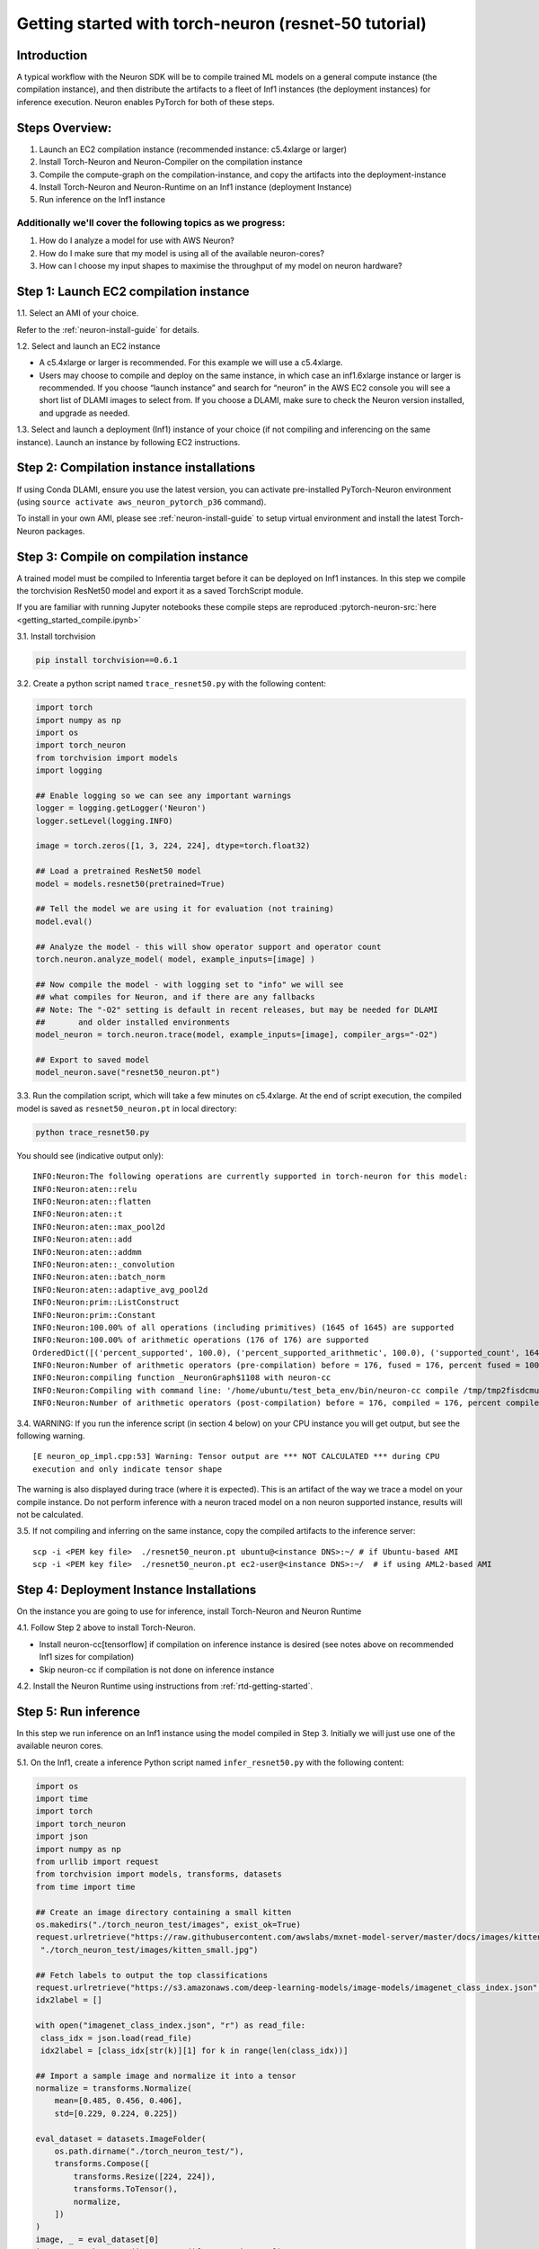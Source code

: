 
.. _pytorch-getting-started:

Getting started with torch-neuron (resnet-50 tutorial)
======================================================

Introduction
------------

A typical workflow with the Neuron SDK will be to compile trained ML
models on a general compute instance (the compilation instance), and
then distribute the artifacts to a fleet of Inf1 instances (the
deployment instances) for inference execution. Neuron enables PyTorch
for both of these steps.

Steps Overview:
---------------

1. Launch an EC2 compilation instance (recommended instance: c5.4xlarge
   or larger)
2. Install Torch-Neuron and Neuron-Compiler on the compilation instance
3. Compile the compute-graph on the compilation-instance, and copy the
   artifacts into the deployment-instance
4. Install Torch-Neuron and Neuron-Runtime on an Inf1 instance
   (deployment Instance)
5. Run inference on the Inf1 instance

Additionally we'll cover the following topics as we progress:
~~~~~~~~~~~~~~~~~~~~~~~~~~~~~~~~~~~~~~~~~~~~~~~~~~~~~~~~~~~~~

1. How do I analyze a model for use with AWS Neuron?
2. How do I make sure that my model is using all of the available
   neuron-cores?
3. How can I choose my input shapes to maximise the throughput of my
   model on neuron hardware?

Step 1: Launch EC2 compilation instance
---------------------------------------

1.1. Select an AMI of your choice.

Refer to the :ref:`neuron-install-guide`  for details.

1.2. Select and launch an EC2 instance

-  A c5.4xlarge or larger is recommended. For this example we will use a
   c5.4xlarge.
-  Users may choose to compile and deploy on the same instance, in which
   case an inf1.6xlarge instance or larger is recommended. If you choose
   “launch instance” and search for “neuron” in the AWS EC2 console you
   will see a short list of DLAMI images to select from. If you choose a
   DLAMI, make sure to check the Neuron version installed, and upgrade
   as needed.

1.3. Select and launch a deployment (Inf1) instance of your choice (if
not compiling and inferencing on the same instance). Launch an instance
by following EC2 instructions.

Step 2: Compilation instance installations
------------------------------------------

If using Conda DLAMI, ensure you use the latest version, you can
activate pre-installed PyTorch-Neuron environment (using
``source activate aws_neuron_pytorch_p36`` command).

To install in your own AMI, please see :ref:`neuron-install-guide` to setup virtual
environment and install the latest Torch-Neuron packages.

Step 3: Compile on compilation instance
---------------------------------------

A trained model must be compiled to Inferentia target before it can be
deployed on Inf1 instances. In this step we compile the torchvision
ResNet50 model and export it as a saved TorchScript module.

If you are familiar with running Jupyter notebooks these compile steps
are reproduced :pytorch-neuron-src:`here <getting_started_compile.ipynb>`

3.1. Install torchvision

.. code:: bash

   pip install torchvision==0.6.1

3.2. Create a python script named ``trace_resnet50.py`` with the
following content:

.. code:: python

   import torch
   import numpy as np
   import os
   import torch_neuron
   from torchvision import models
   import logging

   ## Enable logging so we can see any important warnings
   logger = logging.getLogger('Neuron')
   logger.setLevel(logging.INFO)

   image = torch.zeros([1, 3, 224, 224], dtype=torch.float32)

   ## Load a pretrained ResNet50 model
   model = models.resnet50(pretrained=True)

   ## Tell the model we are using it for evaluation (not training)
   model.eval()

   ## Analyze the model - this will show operator support and operator count
   torch.neuron.analyze_model( model, example_inputs=[image] )

   ## Now compile the model - with logging set to "info" we will see
   ## what compiles for Neuron, and if there are any fallbacks
   ## Note: The "-O2" setting is default in recent releases, but may be needed for DLAMI
   ##       and older installed environments
   model_neuron = torch.neuron.trace(model, example_inputs=[image], compiler_args="-O2")

   ## Export to saved model
   model_neuron.save("resnet50_neuron.pt")

3.3. Run the compilation script, which will take a few minutes on
c5.4xlarge. At the end of script execution, the compiled model is saved
as ``resnet50_neuron.pt`` in local directory:

.. code:: bash

   python trace_resnet50.py

You should see (indicative output only):

::

   INFO:Neuron:The following operations are currently supported in torch-neuron for this model:
   INFO:Neuron:aten::relu
   INFO:Neuron:aten::flatten
   INFO:Neuron:aten::t
   INFO:Neuron:aten::max_pool2d
   INFO:Neuron:aten::add
   INFO:Neuron:aten::addmm
   INFO:Neuron:aten::_convolution
   INFO:Neuron:aten::batch_norm
   INFO:Neuron:aten::adaptive_avg_pool2d
   INFO:Neuron:prim::ListConstruct
   INFO:Neuron:prim::Constant
   INFO:Neuron:100.00% of all operations (including primitives) (1645 of 1645) are supported
   INFO:Neuron:100.00% of arithmetic operations (176 of 176) are supported
   OrderedDict([('percent_supported', 100.0), ('percent_supported_arithmetic', 100.0), ('supported_count', 1645), ('total_count', 1645), ('supported_count_arithmetic', 176), ('total_count_arithmetic', 176), ('supported_operators', {'aten::relu', 'aten::flatten', 'aten::t', 'aten::max_pool2d', 'aten::add', 'aten::addmm', 'aten::_convolution', 'aten::batch_norm', 'aten::adaptive_avg_pool2d', 'prim::ListConstruct', 'prim::Constant'}), ('unsupported_operators', []), ('operators', ['aten::_convolution', 'aten::adaptive_avg_pool2d', 'aten::add', 'aten::addmm', 'aten::batch_norm', 'aten::flatten', 'aten::max_pool2d', 'aten::relu', 'aten::t', 'prim::Constant', 'prim::ListConstruct']), ('operator_count', OrderedDict([('aten::_convolution', 53), ('aten::adaptive_avg_pool2d', 1), ('aten::add', 16), ('aten::addmm', 1), ('aten::batch_norm', 53), ('aten::flatten', 1), ('aten::max_pool2d', 1), ('aten::relu', 49), ('aten::t', 1), ('prim::Constant', 1252), ('prim::ListConstruct', 217)]))])
   INFO:Neuron:Number of arithmetic operators (pre-compilation) before = 176, fused = 176, percent fused = 100.0%
   INFO:Neuron:compiling function _NeuronGraph$1108 with neuron-cc
   INFO:Neuron:Compiling with command line: '/home/ubuntu/test_beta_env/bin/neuron-cc compile /tmp/tmp2fisdcmu/graph_def.pb --framework TENSORFLOW --pipeline compile SaveTemps --output /tmp/tmp2fisdcmu/graph_def.neff --io-config {"inputs": {"0:0": [[1, 3, 224, 224], "float32"]}, "outputs": ["Add_69:0"]}''
   INFO:Neuron:Number of arithmetic operators (post-compilation) before = 176, compiled = 176, percent compiled = 100.0%

3.4. WARNING: If you run the inference script (in section 4 below) on
your CPU instance you will get output, but see the following warning.

::

   [E neuron_op_impl.cpp:53] Warning: Tensor output are *** NOT CALCULATED *** during CPU
   execution and only indicate tensor shape

The warning is also displayed during trace (where it is expected). This
is an artifact of the way we trace a model on your compile instance. Do
not perform inference with a neuron traced model on a non neuron
supported instance, results will not be calculated.

3.5. If not compiling and inferring on the same instance, copy the
compiled artifacts to the inference server:

::

   scp -i <PEM key file>  ./resnet50_neuron.pt ubuntu@<instance DNS>:~/ # if Ubuntu-based AMI
   scp -i <PEM key file>  ./resnet50_neuron.pt ec2-user@<instance DNS>:~/  # if using AML2-based AMI

Step 4: Deployment Instance Installations
-----------------------------------------

On the instance you are going to use for inference, install Torch-Neuron
and Neuron Runtime

4.1. Follow Step 2 above to install Torch-Neuron.

-  Install neuron-cc[tensorflow] if compilation on inference instance is
   desired (see notes above on recommended Inf1 sizes for compilation)
-  Skip neuron-cc if compilation is not done on inference instance

4.2. Install the Neuron Runtime using instructions from :ref:`rtd-getting-started`.

Step 5: Run inference
---------------------

In this step we run inference on an Inf1 instance using the model
compiled in Step 3. Initially we will just use one of the available
neuron cores.

5.1. On the Inf1, create a inference Python script named
``infer_resnet50.py`` with the following content:

.. code:: python

   import os
   import time
   import torch
   import torch_neuron
   import json
   import numpy as np
   from urllib import request
   from torchvision import models, transforms, datasets
   from time import time

   ## Create an image directory containing a small kitten
   os.makedirs("./torch_neuron_test/images", exist_ok=True)
   request.urlretrieve("https://raw.githubusercontent.com/awslabs/mxnet-model-server/master/docs/images/kitten_small.jpg",
    "./torch_neuron_test/images/kitten_small.jpg")

   ## Fetch labels to output the top classifications
   request.urlretrieve("https://s3.amazonaws.com/deep-learning-models/image-models/imagenet_class_index.json","imagenet_class_index.json")
   idx2label = []

   with open("imagenet_class_index.json", "r") as read_file:
    class_idx = json.load(read_file)
    idx2label = [class_idx[str(k)][1] for k in range(len(class_idx))]

   ## Import a sample image and normalize it into a tensor
   normalize = transforms.Normalize(
       mean=[0.485, 0.456, 0.406],
       std=[0.229, 0.224, 0.225])

   eval_dataset = datasets.ImageFolder(
       os.path.dirname("./torch_neuron_test/"),
       transforms.Compose([
           transforms.Resize([224, 224]),
           transforms.ToTensor(),
           normalize,
       ])
   )
   image, _ = eval_dataset[0]
   image = torch.tensor(image.numpy()[np.newaxis, ...])

   ## Load model
   model_neuron = torch.jit.load( 'resnet50_neuron.pt' )

   ## Since the first inference also load the model let's exclude it 
   ## from timing
   results = model_neuron( image )

   ## Predict for 100 loops
   start = time()

   loops = 100
   for _ in range(loops):
       results = model_neuron( image )
   elapsed_time = time() - start
   images_sec = loops / float(elapsed_time)

   # Get the top 5 results
   top5_idx = results[0].sort()[1][-5:]

   # Lookup and print the top 5 labels
   top5_labels = [idx2label[idx] for idx in top5_idx]

   print("Top 5 labels:\n {}".format(top5_labels) )
   print("Completed {} operations in {} seconds => {} images / second".format(loops, round(elapsed_time,2), round(images_sec,0) ) )

5.2. Run the inference

::

   Top 5 labels:
    ['tiger', 'lynx', 'tiger_cat', 'Egyptian_cat', 'tabby']
   Completed 100 operations in 0.37 seconds => 267.0 images / second

Step 6: Run on parallel neuron cores
------------------------------------

To fully leverage the inferentia hardware we want to use all the cores.
On an inf1.xlarge or inf1.2xlarge we have four available cores, with 16
cores on inf1.6xlarge and inf1.24xlarge instances. Here we use the
futures library to create a simple class that runs four parallel
inference threads

Using all of the available cores is important for achieving maximum
performance on Neuron hardware. The implementation below uses an
aggregated batch size.

-  It loads the model into four cores
-  At input it accepts a batch four times the size of the compiled model
-  It splits the data across the four cores, and once all cores are done
   collates the output into a result tensor

This is intended as a good starting implementation - but you may want to
vary it depending on your application

6.1 Create a data parallel class which handles larger tensor batches

.. code:: python

   from concurrent import futures
   import torch
   import torch.neuron
   import os

   class NeuronSimpleDataParallel():

       def __init__(self, model_file, num_neuron_cores, batch_size=1):
           # Construct a list of models
           self.num_neuron_cores = num_neuron_cores
           self.batch_size = batch_size

           class SimpleWrapper():

               def __init__(self, model):
                   self.model = model

               def eval(self):
                   self.model.eval()

               def train(self):
                   self.model.train()

               def __call__(self, *args):
                   results = self.model(*args)

                   # Make the output iterable - if it is not already a tuple or list
                   if not isinstance(results, tuple) or isinstance(results, list):
                       results = [results]

                   return results

           self.models = [SimpleWrapper(torch.jit.load(model_file))
                          for i in range(num_neuron_cores)]

           ## Important - please read:
           ##     https://github.com/aws/aws-neuron-sdk/blob/master/docs/tensorflow-neuron/tutorial-NeuronCore-Group.md
           ## For four cores we use 
           ##     os.environ['NEURONCORE_GROUP_SIZES'] = "1,1,1,1" 
           ## when launching four threads
           ## In this logic exists in worker processes, each process should use 
           ##     os.environ['NEURONCORE_GROUP_SIZES'] = "1"
           nc_env = ','.join(['1'] * num_neuron_cores)
           os.environ['NEURONCORE_GROUP_SIZES'] = nc_env

           self.executor = futures.ThreadPoolExecutor(
               max_workers=self.num_neuron_cores)

       def eval(self):
           for m in self.models:
               m.eval()

       def train(self):
           for m in self.models:
               m.train()

       def __call__(self, *args):
           assert all(isinstance(a, torch.Tensor)
                      for a in args), "Non tensor input - tensors are needed to generate batches"
           assert all(a.shape[0] % self.num_neuron_cores ==
                      0 for a in args), "Batch size must be even multiple of the number of parallel neuron cores"

           args_per_core = [[] for i in range(self.num_neuron_cores)]

           # Split args
           for a in args:
               # Based on batch size for arg
               step_size = a.shape[0] // self.num_neuron_cores
               for i in range(self.num_neuron_cores):
                   # Append a slice of a view
                   start = i * step_size
                   end = (i + 1) * step_size

                   # Slice
                   args_per_core[i].append(a[start:end])

           # Call each core with their split and wait to complete
           running = {self.executor.submit(
               self.models[idx], *args_per_core[idx]): idx for idx in range(self.num_neuron_cores)}

           results = []

           for future in futures.as_completed(running):
               running[future]

               # Expect a tuple of tensors - convert to a list of tensors
               results.append(future.result())

           # Remove zero dimensional tensors (unsqueeze)
           # Iterate results per core
           for ic in range(len(results)):
               # Iterate result tuples
               for ir in range(len(results[ic])):
                   # Unsqueeze if zero dimensional or does not look batched (i.e. first dim does not match batch)
                   if len(results[ic][ir].size()) == 0 or results[ic][ir].shape[0] != self.batch_size:
                       results[ic][ir] = torch.unsqueeze(
                           results[ic][ir], 0)

           # Concatenate
           output = results[0][0]

           for i in range(1, len(results)):
               for j in range(len(results[i])):
                   output = torch.cat([output, results[i][j]], 0)

           return output

Save the code above to “parallel.py”

6.2 Now we can update our inference code for four cores (additions are
shown below in orange):

.. code:: python

   import os
   from time import time
   import torch
   import torch_neuron
   import json
   import numpy as np
   from urllib import request
   from torchvision import models, transforms, datasets
   from parallel import NeuronSimpleDataParallel

   ## Assuming you are working on and inf1.xlarge or inf1.2xlarge
   num_neuron_cores = 4

   ## Create an image directory containing a small kitten
   os.makedirs("./torch_neuron_test/images", exist_ok=True)
   request.urlretrieve("https://raw.githubusercontent.com/awslabs/mxnet-model-server/master/docs/images/kitten_small.jpg",
                       "./torch_neuron_test/images/kitten_small.jpg")

   ## Fetch labels to output the top classifications
   request.urlretrieve("https://s3.amazonaws.com/deep-learning-models/image-models/imagenet_class_index.json","imagenet_class_index.json")
   idx2label = []

   with open("imagenet_class_index.json", "r") as read_file:
       class_idx = json.load(read_file)
       idx2label = [class_idx[str(k)][1] for k in range(len(class_idx))]
       
   ## Import a sample image and normalize it into a tensor
   normalize = transforms.Normalize(
       mean=[0.485, 0.456, 0.406],
       std=[0.229, 0.224, 0.225])
       
   eval_dataset = datasets.ImageFolder(
       os.path.dirname("./torch_neuron_test/"),
       transforms.Compose([
       transforms.Resize([224, 224]),
       transforms.ToTensor(),
       normalize,
       ])
   )
   image, _ = eval_dataset[0]
   image = torch.tensor(image.numpy()[np.newaxis, ...])

   ## Load model
   model_neuron = NeuronSimpleDataParallel( 'resnet50_neuron.pt', num_neuron_cores )

   ## Create a "batch" image with enough images to go on each of the four cores
   batch_image = image

   for i in range(num_neuron_cores - 1):
       batch_image = torch.cat( [batch_image, image], 0 )

   print(batch_image.shape)

   ## Since the first inference also loads the model to the chip let's exclude it 
   ## from timing
   results = model_neuron( batch_image )

   ## Predict
   loops = 100
   start = time()
   for _ in range(loops):
       results = model_neuron( batch_image )
   elapsed_time = time() - start
   images_sec = loops * batch_image.size(0) / float(elapsed_time)

   # Get the top 5 results
   top5_idx = results[0].sort()[1][-5:]

   # Lookup and print the top 5 labels
   top5_labels = [idx2label[idx] for idx in top5_idx]
   print("Top 5 labels:\n {}".format(top5_labels) )
   print("Completed {} operations in {} seconds => {} images / second".format(loops * batch_image.size(0), round(elapsed_time,2), round(images_sec,0) ) )

6.3 Run the inference: Sample output

::

   Top 5 labels:
    ['tiger', 'lynx', 'tiger_cat', 'Egyptian_cat', 'tabby']
   Completed 400 operations in 0.86 seconds => 466.0 images / second

Step 7: Experiment with different batch sizes:
----------------------------------------------

Different models will show better and worse throughput with different
batch sizes. In general neuron models will work best with small batch
sizes when compared with GPU inference - even though overall a single
neuron instance may outperform a GPU instance on a given task.

As a general best practice we recommend starting with a small batch size
and working up to find peak throughput.

Now that we are using all four cores we can experiment with compiling
and running larger batch sizes on each of our four cores

7.1 Modify the training code Here we use a batch size of 5 - but you can
use any value, or test multiple. Changes in orange

.. code:: python

   import torch
   import numpy as np
   import os
   import torch_neuron
   from torchvision import models
   import logging

   ## Enable logging so we can see any important warnings
   logger = logging.getLogger('Neuron')
   logger.setLevel(logging.INFO)

   batch_size = 5

   image = torch.zeros([batch_size, 3, 224, 224], dtype=torch.float32)

   ## Load a pretrained ResNet50 model
   model = models.resnet50(pretrained=True)

   ## Tell the model we are using it for evaluation (not training)
   model.eval()

   ## Analyze the model - this will show operator support and operator count
   analyze_results = torch.neuron.analyze_model( model, example_inputs=[image] )

   print(analyze_results)

   ## Now compile the model
   ## Note: The "-O2" setting is default in recent releases, but may be needed for DLAMI
   ##       and older installed environments
   model_neuron = torch.neuron.trace(model, example_inputs=[image], compiler_args="-O2")

   ## Export to saved model
   model_neuron.save("resnet50_neuron_b{}.pt".format(batch_size))

7.2 Modify the inference code

.. code:: python

   import os
   from time import time
   import torch
   import torch_neuron
   import json
   import numpy as np
   from urllib import request
   from torchvision import models, transforms, datasets
   from parallel import NeuronSimpleDataParallel

   ## Assuming you are working on and inf1.xlarge or inf1.2xlarge
   num_neuron_cores = 4
   batch_size = 5

   ## Create an image directory containing a small kitten
   os.makedirs("./torch_neuron_test/images", exist_ok=True)
   request.urlretrieve("https://raw.githubusercontent.com/awslabs/mxnet-model-server/master/docs/images/kitten_small.jpg",
                       "./torch_neuron_test/images/kitten_small.jpg")

   ## Fetch labels to output the top classifications
   request.urlretrieve("https://s3.amazonaws.com/deep-learning-models/image-models/imagenet_class_index.json","imagenet_class_index.json")
   idx2label = []

   with open("imagenet_class_index.json", "r") as read_file:
       class_idx = json.load(read_file)
       idx2label = [class_idx[str(k)][1] for k in range(len(class_idx))]
       
   ## Import a sample image and normalize it into a tensor
   normalize = transforms.Normalize(
       mean=[0.485, 0.456, 0.406],
       std=[0.229, 0.224, 0.225])
       
   eval_dataset = datasets.ImageFolder(
       os.path.dirname("./torch_neuron_test/"),
       transforms.Compose([
       transforms.Resize([224, 224]),
       transforms.ToTensor(),
       normalize,
       ])
   )
   image, _ = eval_dataset[0]
   image = torch.tensor(image.numpy()[np.newaxis, ...])

   ## Load model
   model_neuron = NeuronSimpleDataParallel( 'resnet50_neuron_b{}.pt'.format(batch_size), num_neuron_cores, batch_size=batch_size )

   ## Create a "batch" image with enough images to go on each of the four cores
   batch_image = image

   for i in range((num_neuron_cores * batch_size) - 1):
       batch_image = torch.cat( [batch_image, image], 0 )

   ## Since the first inference also loads the model to the chip let's exclude it 
   ## from timing
   results = model_neuron( batch_image )

   ## Predict
   start = time()
   loops = 100
   for _ in range(loops):
       results = model_neuron( batch_image )
   elapsed_time = time() - start
   images_sec = loops * batch_image.size(0) / elapsed_time

   # Get the top 5 results
   top5_idx = results[0].sort()[1][-5:]

   # Lookup and print the top 5 labels
   top5_labels = [idx2label[idx] for idx in top5_idx]
   print("Top 5 labels:\n {}".format(top5_labels) )
   print("Completed {} operations in {} seconds => {} images / second".format( 
       loops * batch_image.size(0), round(elapsed_time, 2), round(images_sec,0) ) )

7.2 Run the inference Sample output

::

   Top 5 labels:
    ['tiger', 'lynx', 'tiger_cat', 'Egyptian_cat', 'tabby']
   Completed 2000 operations in 3.19 seconds => 626.0 images / second

You can experiment with different batch size values to see what gives
the best overall throughput

Step 8: Terminate instances
---------------------------

Don’t forget to terminate your instances (compile and inference) from
the AWS console so that you don’t continue paying for them once you are
done
